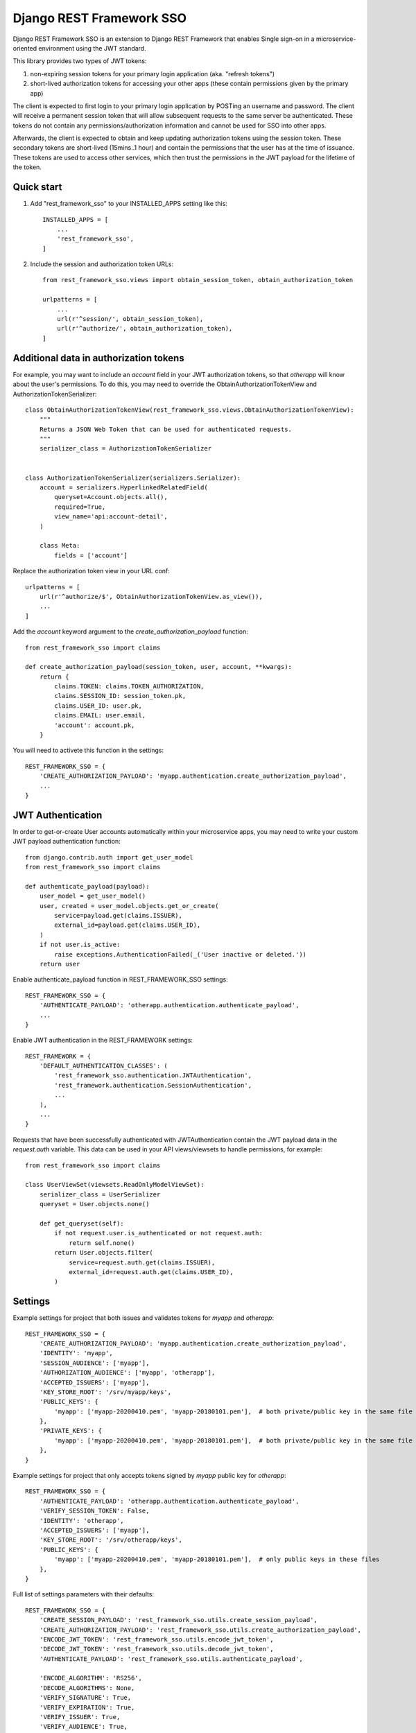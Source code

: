 =========================
Django REST Framework SSO
=========================

Django REST Framework SSO is an extension to Django REST Framework that enables
Single sign-on in a microservice-oriented environment using the JWT standard.

This library provides two types of JWT tokens:

1. non-expiring session tokens for your primary login application (aka. "refresh tokens")

2. short-lived authorization tokens for accessing your other apps (these contain permissions given by the primary app)

The client is expected to first login to your primary login application by POSTing an username and password. The client will receive a permanent session token that will allow subsequent requests to the same server be authenticated. These tokens do not contain any permissions/authorization information and cannot be used for SSO into other apps.

Afterwards, the client is expected to obtain and keep updating authorization tokens using the session token. These secondary tokens are short-lived (15mins..1 hour) and contain the permissions that the user has at the time of issuance. These tokens are used to access other services, which then trust the permissions in the JWT payload for the lifetime of the token.

Quick start
-----------

1. Add "rest_framework_sso" to your INSTALLED_APPS setting like this::

    INSTALLED_APPS = [
        ...
        'rest_framework_sso',
    ]

2. Include the session and authorization token URLs::

    from rest_framework_sso.views import obtain_session_token, obtain_authorization_token

    urlpatterns = [
        ...
        url(r'^session/', obtain_session_token),
        url(r'^authorize/', obtain_authorization_token),
    ]

Additional data in authorization tokens
---------------------------------------
For example, you may want to include an `account` field in your JWT authorization tokens,
so that `otherapp` will know about the user's permissions. To do this, you may need to override
the ObtainAuthorizationTokenView and AuthorizationTokenSerializer::

    class ObtainAuthorizationTokenView(rest_framework_sso.views.ObtainAuthorizationTokenView):
        """
        Returns a JSON Web Token that can be used for authenticated requests.
        """
        serializer_class = AuthorizationTokenSerializer


    class AuthorizationTokenSerializer(serializers.Serializer):
        account = serializers.HyperlinkedRelatedField(
            queryset=Account.objects.all(),
            required=True,
            view_name='api:account-detail',
        )

        class Meta:
            fields = ['account']

Replace the authorization token view in your URL conf::

    urlpatterns = [
        url(r'^authorize/$', ObtainAuthorizationTokenView.as_view()),
        ...
    ]

Add the `account` keyword argument to the `create_authorization_payload` function::

    from rest_framework_sso import claims

    def create_authorization_payload(session_token, user, account, **kwargs):
        return {
            claims.TOKEN: claims.TOKEN_AUTHORIZATION,
            claims.SESSION_ID: session_token.pk,
            claims.USER_ID: user.pk,
            claims.EMAIL: user.email,
            'account': account.pk,
        }

You will need to activete this function in the settings::

    REST_FRAMEWORK_SSO = {
        'CREATE_AUTHORIZATION_PAYLOAD': 'myapp.authentication.create_authorization_payload',
        ...
    }

JWT Authentication
------------------
In order to get-or-create User accounts automatically within your microservice apps,
you may need to write your custom JWT payload authentication function::

    from django.contrib.auth import get_user_model
    from rest_framework_sso import claims
    
    def authenticate_payload(payload):
        user_model = get_user_model()
        user, created = user_model.objects.get_or_create(
            service=payload.get(claims.ISSUER),
            external_id=payload.get(claims.USER_ID),
        )
        if not user.is_active:
            raise exceptions.AuthenticationFailed(_('User inactive or deleted.'))
        return user


Enable authenticate_payload function in REST_FRAMEWORK_SSO settings::

    REST_FRAMEWORK_SSO = {
        'AUTHENTICATE_PAYLOAD': 'otherapp.authentication.authenticate_payload',
        ...
    }

Enable JWT authentication in the REST_FRAMEWORK settings::

    REST_FRAMEWORK = {
        'DEFAULT_AUTHENTICATION_CLASSES': (
            'rest_framework_sso.authentication.JWTAuthentication',
            'rest_framework.authentication.SessionAuthentication',
            ...
        ),
        ...
    }

Requests that have been successfully authenticated with JWTAuthentication contain
the JWT payload data in the `request.auth` variable. This data can be used in your
API views/viewsets to handle permissions, for example::

    from rest_framework_sso import claims
    
    class UserViewSet(viewsets.ReadOnlyModelViewSet):
        serializer_class = UserSerializer
        queryset = User.objects.none()

        def get_queryset(self):
            if not request.user.is_authenticated or not request.auth:
                return self.none()
            return User.objects.filter(
                service=request.auth.get(claims.ISSUER),
                external_id=request.auth.get(claims.USER_ID),
            )

Settings
--------
Example settings for project that both issues and validates tokens for `myapp` and `otherapp`::

    REST_FRAMEWORK_SSO = {
        'CREATE_AUTHORIZATION_PAYLOAD': 'myapp.authentication.create_authorization_payload',
        'IDENTITY': 'myapp',
        'SESSION_AUDIENCE': ['myapp'],
        'AUTHORIZATION_AUDIENCE': ['myapp', 'otherapp'],
        'ACCEPTED_ISSUERS': ['myapp'],
        'KEY_STORE_ROOT': '/srv/myapp/keys',
        'PUBLIC_KEYS': {
            'myapp': ['myapp-20200410.pem', 'myapp-20180101.pem'],  # both private/public key in the same file
        },
        'PRIVATE_KEYS': {
            'myapp': ['myapp-20200410.pem', 'myapp-20180101.pem'],  # both private/public key in the same file
        },
    }
    
Example settings for project that only accepts tokens signed by `myapp` public key for `otherapp`::

    REST_FRAMEWORK_SSO = {
        'AUTHENTICATE_PAYLOAD': 'otherapp.authentication.authenticate_payload',
        'VERIFY_SESSION_TOKEN': False,
        'IDENTITY': 'otherapp',
        'ACCEPTED_ISSUERS': ['myapp'],
        'KEY_STORE_ROOT': '/srv/otherapp/keys',
        'PUBLIC_KEYS': {
            'myapp': ['myapp-20200410.pem', 'myapp-20180101.pem'],  # only public keys in these files
        },
    }

Full list of settings parameters with their defaults::

    REST_FRAMEWORK_SSO = {
        'CREATE_SESSION_PAYLOAD': 'rest_framework_sso.utils.create_session_payload',
        'CREATE_AUTHORIZATION_PAYLOAD': 'rest_framework_sso.utils.create_authorization_payload',
        'ENCODE_JWT_TOKEN': 'rest_framework_sso.utils.encode_jwt_token',
        'DECODE_JWT_TOKEN': 'rest_framework_sso.utils.decode_jwt_token',
        'AUTHENTICATE_PAYLOAD': 'rest_framework_sso.utils.authenticate_payload',

        'ENCODE_ALGORITHM': 'RS256',
        'DECODE_ALGORITHMS': None,
        'VERIFY_SIGNATURE': True,
        'VERIFY_EXPIRATION': True,
        'VERIFY_ISSUER': True,
        'VERIFY_AUDIENCE': True,
        'VERIFY_SESSION_TOKEN': True,
        'EXPIRATION_LEEWAY': 0,
        'SESSION_EXPIRATION': None,
        'AUTHORIZATION_EXPIRATION': datetime.timedelta(seconds=300),

        'IDENTITY': None,
        'SESSION_AUDIENCE': None,
        'AUTHORIZATION_AUDIENCE': None,
        'ACCEPTED_ISSUERS': None,
        'KEY_STORE_ROOT': None,
        'PUBLIC_KEYS': {},
        'PRIVATE_KEYS': {},

        'AUTHENTICATE_HEADER': 'JWT',
    }

Generating RSA keys
-------------------
You can use openssl to generate your public/private key pairs::

    $ openssl genpkey -algorithm RSA -out private_key.pem -pkeyopt rsa_keygen_bits:2048
    $ openssl rsa -pubout -in private_key.pem -out public_key.pem
    $ cat private_key.pem public_key.pem > keys/myapp-20180101.pem

